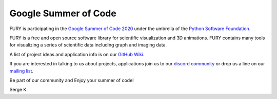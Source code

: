 Google Summer of Code
=====================

.. post:: January 5 2020
   :author: skoudoro
   :tags: google
   :category: gsoc


FURY is participating in the `Google Summer of Code 2020 <https://summerofcode.withgoogle.com/>`_ under the umbrella of the `Python Software Foundation <https://python-gsoc.org/>`_.

FURY is a free and open source software library for scientific visualization and 3D animations. FURY contains many tools for visualizing a series of scientific data including graph and imaging data.

A list of project ideas and application info is on our `GitHub Wiki <https://github.com/fury-gl/fury/wiki/Google-Summer-of-Code-2020>`_.

If you are interested in talking to us about projects, applications join us to our `discord community <https://discord.gg/aXRZmmM>`_ or drop us a line on our `mailing list <https://mail.python.org/mailman3/lists/fury.python.org>`_.

Be part of our community and Enjoy your summer of code!

Serge K.
